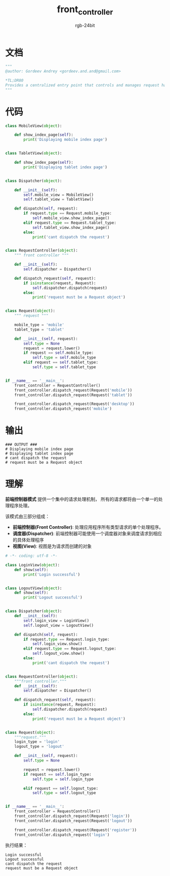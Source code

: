 #+TITLE:      front_controller
#+AUTHOR:     rgb-24bit
#+EMAIL:      rgb-24bit@foxmail.com

* Table of Contents                                       :TOC_4_gh:noexport:
- [[#文档][文档]]
- [[#代码][代码]]
- [[#输出][输出]]
- [[#理解][理解]]

* 文档
  #+BEGIN_SRC python
    """
    @author: Gordeev Andrey <gordeev.and.and@gmail.com>

    *TL;DR80
    Provides a centralized entry point that controls and manages request handling.
    """
  #+END_SRC
  
* 代码
  #+BEGIN_SRC python
    class MobileView(object):

        def show_index_page(self):
            print('Displaying mobile index page')


    class TabletView(object):

        def show_index_page(self):
            print('Displaying tablet index page')


    class Dispatcher(object):

        def __init__(self):
            self.mobile_view = MobileView()
            self.tablet_view = TabletView()

        def dispatch(self, request):
            if request.type == Request.mobile_type:
                self.mobile_view.show_index_page()
            elif request.type == Request.tablet_type:
                self.tablet_view.show_index_page()
            else:
                print('cant dispatch the request')


    class RequestController(object):
        """ front controller """

        def __init__(self):
            self.dispatcher = Dispatcher()

        def dispatch_request(self, request):
            if isinstance(request, Request):
                self.dispatcher.dispatch(request)
            else:
                print('request must be a Request object')


    class Request(object):
        """ request """

        mobile_type = 'mobile'
        tablet_type = 'tablet'

        def __init__(self, request):
            self.type = None
            request = request.lower()
            if request == self.mobile_type:
                self.type = self.mobile_type
            elif request == self.tablet_type:
                self.type = self.tablet_type


    if __name__ == '__main__':
        front_controller = RequestController()
        front_controller.dispatch_request(Request('mobile'))
        front_controller.dispatch_request(Request('tablet'))

        front_controller.dispatch_request(Request('desktop'))
        front_controller.dispatch_request('mobile')
  #+END_SRC

* 输出
  #+BEGIN_EXAMPLE
    ### OUTPUT ###
    # Displaying mobile index page
    # Displaying tablet index page
    # cant dispatch the request
    # request must be a Request object
  #+END_EXAMPLE

* 理解
  *前端控制器模式* 提供一个集中的请求处理机制， 所有的请求都将由一个单一的处理程序处理。

  该模式由三部分组成：
  + *前端控制器(Front Controller)*: 处理应用程序所有类型请求的单个处理程序。
  + *调度器(Dispatcher)*: 前端控制器可能使用一个调度器对象来调度请求到相应的具体处理程序
  + *视图(View)*: 视图是为请求而创建的对象

  #+BEGIN_SRC python
    # -*- coding: utf-8 -*-

    class LoginView(object):
        def show(self):
            print('Login successful')


    class LogoutView(object):
        def show(self):
            print('Logout successful')


    class Dispatcher(object):
        def __init__(self):
            self.login_view = LoginView()
            self.logout_view = LogoutView()

        def dispatch(self, request):
            if request.type == Request.login_type:
                self.login_view.show()
            elif request.type == Request.logout_type:
                self.logout_view.show()
            else:
                print('cant dispatch the request')


    class RequestController(object):
        """front controller."""
        def __init__(self):
            self.dispatcher = Dispatcher()

        def dispatch_request(self, request):
            if isinstance(request, Request):
                self.dispatcher.dispatch(request)
            else:
                print('request must be a Request object')


    class Request(object):
        """request."""
        login_type = 'login'
        logout_type = 'logout'

        def __init__(self, request):
            self.type = None

            request = request.lower()
            if request == self.login_type:
                self.type = self.login_type

            elif request == self.logout_type:
                self.type = self.logout_type


    if __name__ == '__main__':
        front_controller = RequestController()
        front_controller.dispatch_request(Request('login'))
        front_controller.dispatch_request(Request('logout'))

        front_controller.dispatch_request(Request('register'))
        front_controller.dispatch_request('login')
  #+END_SRC
  
  执行结果：
  #+BEGIN_EXAMPLE
    Login successful
    Logout successful
    cant dispatch the request
    request must be a Request object
  #+END_EXAMPLE

